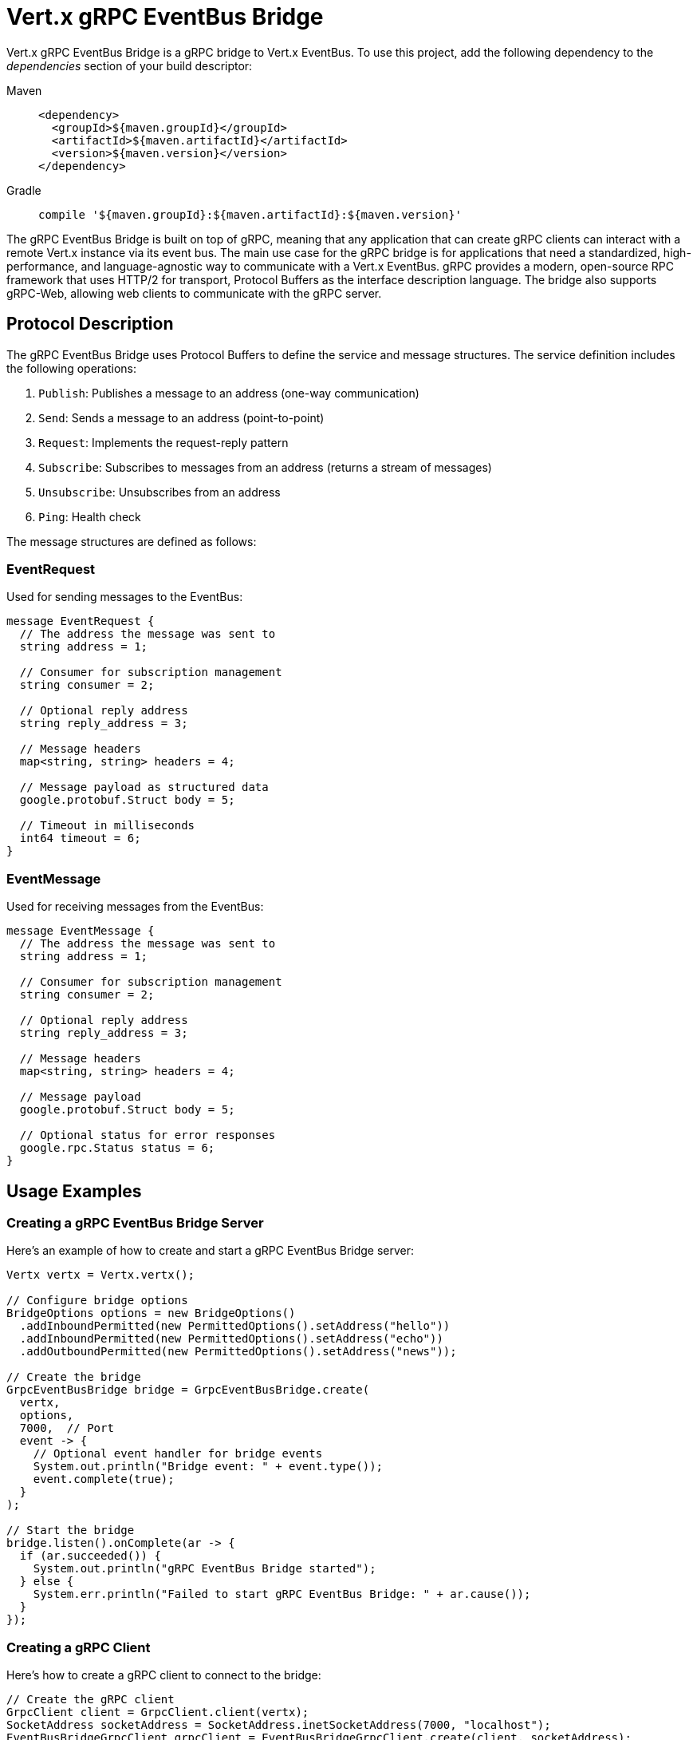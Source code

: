 = Vert.x gRPC EventBus Bridge

Vert.x gRPC EventBus Bridge is a gRPC bridge to Vert.x EventBus.
To use this project, add the following dependency to the _dependencies_ section of your build descriptor:

[tabs]
====
Maven::
+
[source,xml,subs="+attributes"]
----
<dependency>
  <groupId>${maven.groupId}</groupId>
  <artifactId>${maven.artifactId}</artifactId>
  <version>${maven.version}</version>
</dependency>
----

Gradle::
+
[source,groovy,subs="+attributes"]
----
compile '${maven.groupId}:${maven.artifactId}:${maven.version}'
----
====

The gRPC EventBus Bridge is built on top of gRPC, meaning that any application that can create gRPC clients can interact with a remote Vert.x instance via its event bus.
The main use case for the gRPC bridge is for applications that need a standardized, high-performance, and language-agnostic way to communicate with a Vert.x EventBus. gRPC provides a modern, open-source RPC framework that uses HTTP/2 for transport, Protocol Buffers as the interface description language.
The bridge also supports gRPC-Web, allowing web clients to communicate with the gRPC server.

== Protocol Description

The gRPC EventBus Bridge uses Protocol Buffers to define the service and message structures. The service definition includes the following operations:

1. `Publish`: Publishes a message to an address (one-way communication)
2. `Send`: Sends a message to an address (point-to-point)
3. `Request`: Implements the request-reply pattern
4. `Subscribe`: Subscribes to messages from an address (returns a stream of messages)
5. `Unsubscribe`: Unsubscribes from an address
6. `Ping`: Health check

The message structures are defined as follows:

=== EventRequest

Used for sending messages to the EventBus:

[source,proto]
----
message EventRequest {
  // The address the message was sent to
  string address = 1;

  // Consumer for subscription management
  string consumer = 2;

  // Optional reply address
  string reply_address = 3;

  // Message headers
  map<string, string> headers = 4;

  // Message payload as structured data
  google.protobuf.Struct body = 5;

  // Timeout in milliseconds
  int64 timeout = 6;
}
----

=== EventMessage

Used for receiving messages from the EventBus:

[source,proto]
----
message EventMessage {
  // The address the message was sent to
  string address = 1;

  // Consumer for subscription management
  string consumer = 2;

  // Optional reply address
  string reply_address = 3;

  // Message headers
  map<string, string> headers = 4;

  // Message payload
  google.protobuf.Struct body = 5;

  // Optional status for error responses
  google.rpc.Status status = 6;
}
----

== Usage Examples

=== Creating a gRPC EventBus Bridge Server

Here's an example of how to create and start a gRPC EventBus Bridge server:

[source,java]
----
Vertx vertx = Vertx.vertx();

// Configure bridge options
BridgeOptions options = new BridgeOptions()
  .addInboundPermitted(new PermittedOptions().setAddress("hello"))
  .addInboundPermitted(new PermittedOptions().setAddress("echo"))
  .addOutboundPermitted(new PermittedOptions().setAddress("news"));

// Create the bridge
GrpcEventBusBridge bridge = GrpcEventBusBridge.create(
  vertx,
  options,
  7000,  // Port
  event -> {
    // Optional event handler for bridge events
    System.out.println("Bridge event: " + event.type());
    event.complete(true);
  }
);

// Start the bridge
bridge.listen().onComplete(ar -> {
  if (ar.succeeded()) {
    System.out.println("gRPC EventBus Bridge started");
  } else {
    System.err.println("Failed to start gRPC EventBus Bridge: " + ar.cause());
  }
});
----

=== Creating a gRPC Client

Here's how to create a gRPC client to connect to the bridge:

[source,java]
----
// Create the gRPC client
GrpcClient client = GrpcClient.client(vertx);
SocketAddress socketAddress = SocketAddress.inetSocketAddress(7000, "localhost");
EventBusBridgeGrpcClient grpcClient = EventBusBridgeGrpcClient.create(client, socketAddress);
----

=== Sending Messages

To send a message to an address:

[source,java]
----
// Create a message
JsonObject message = new JsonObject().put("value", "Hello from gRPC client");

// Convert to Protobuf Struct
Struct messageBody = jsonToStruct(message);

// Create the request
EventRequest request = EventRequest.newBuilder()
  .setAddress("hello")
  .setBody(messageBody)
  .build();

// Send the message
grpcClient.send(request).onComplete(ar -> {
  if (ar.succeeded()) {
    System.out.println("Message sent successfully");
  } else {
    System.err.println("Failed to send message: " + ar.cause());
  }
});
----

=== Request-Response Pattern

To send a request and receive a response:

[source,java]
----
// Create a message
JsonObject message = new JsonObject().put("value", "Hello from gRPC client");

// Convert to Protobuf Struct
Struct messageBody = jsonToStruct(message);

// Create the request with timeout
EventRequest request = EventRequest.newBuilder()
  .setAddress("hello")
  .setBody(messageBody)
  .setTimeout(5000)  // 5 seconds timeout
  .build();

// Send the request
grpcClient.request(request).onComplete(ar -> {
  if (ar.succeeded()) {
    EventMessage response = ar.result();
    // Convert Protobuf Struct to JsonObject
    JsonObject responseBody = structToJson(response.getBody());
    System.out.println("Received response: " + responseBody);
  } else {
    System.err.println("Request failed: " + ar.cause());
  }
});
----

=== Publishing Messages

To publish a message to all subscribers:

[source,java]
----
// Create a message
JsonObject message = new JsonObject().put("value", "Broadcast message");

// Convert to Protobuf Struct
Struct messageBody = jsonToStruct(message);

// Create the request
EventRequest request = EventRequest.newBuilder()
  .setAddress("news")
  .setBody(messageBody)
  .build();

// Publish the message
grpcClient.publish(request).onComplete(ar -> {
  if (ar.succeeded()) {
    System.out.println("Message published successfully");
  } else {
    System.err.println("Failed to publish message: " + ar.cause());
  }
});
----

=== Subscribing to Messages

To subscribe to messages from an address:

[source,java]
----
// Create the subscription request
EventRequest request = EventRequest.newBuilder()
  .setAddress("news")
  .build();

// Subscribe to the address
grpcClient.subscribe(request).onComplete(ar -> {
  if (ar.succeeded()) {
    // Get the stream
    ReadStream<EventMessage> stream = ar.result();

    // Set a handler for incoming messages
    stream.handler(message -> {
      // Store the consumer ID for later unsubscribing
      String consumerId = message.getConsumer();

      // Convert Protobuf Struct to JsonObject
      JsonObject messageBody = structToJson(message.getBody());
      System.out.println("Received message: " + messageBody);
    });

    // Handle end of stream
    stream.endHandler(v -> {
      System.out.println("Stream ended");
    });

    // Handle errors
    stream.exceptionHandler(err -> {
      System.err.println("Stream error: " + err.getMessage());
    });
  } else {
    System.err.println("Failed to subscribe: " + ar.cause());
  }
});
----

=== Unsubscribing from Messages

To unsubscribe from an address:

[source,java]
----
// Create the unsubscribe request with the consumer ID received during subscription
EventRequest request = EventRequest.newBuilder()
  .setAddress("news")
  .setConsumer(consumerId)  // The consumer ID received in the subscription
  .build();

// Unsubscribe
grpcClient.unsubscribe(request).onComplete(ar -> {
  if (ar.succeeded()) {
    System.out.println("Unsubscribed successfully");
  } else {
    System.err.println("Failed to unsubscribe: " + ar.cause());
  }
});
----

=== Health Check

To perform a health check:

[source,java]
----
// Send a ping request
grpcClient.ping(Empty.getDefaultInstance()).onComplete(ar -> {
  if (ar.succeeded()) {
    System.out.println("Bridge is healthy");
  } else {
    System.err.println("Bridge health check failed: " + ar.cause());
  }
});
----
